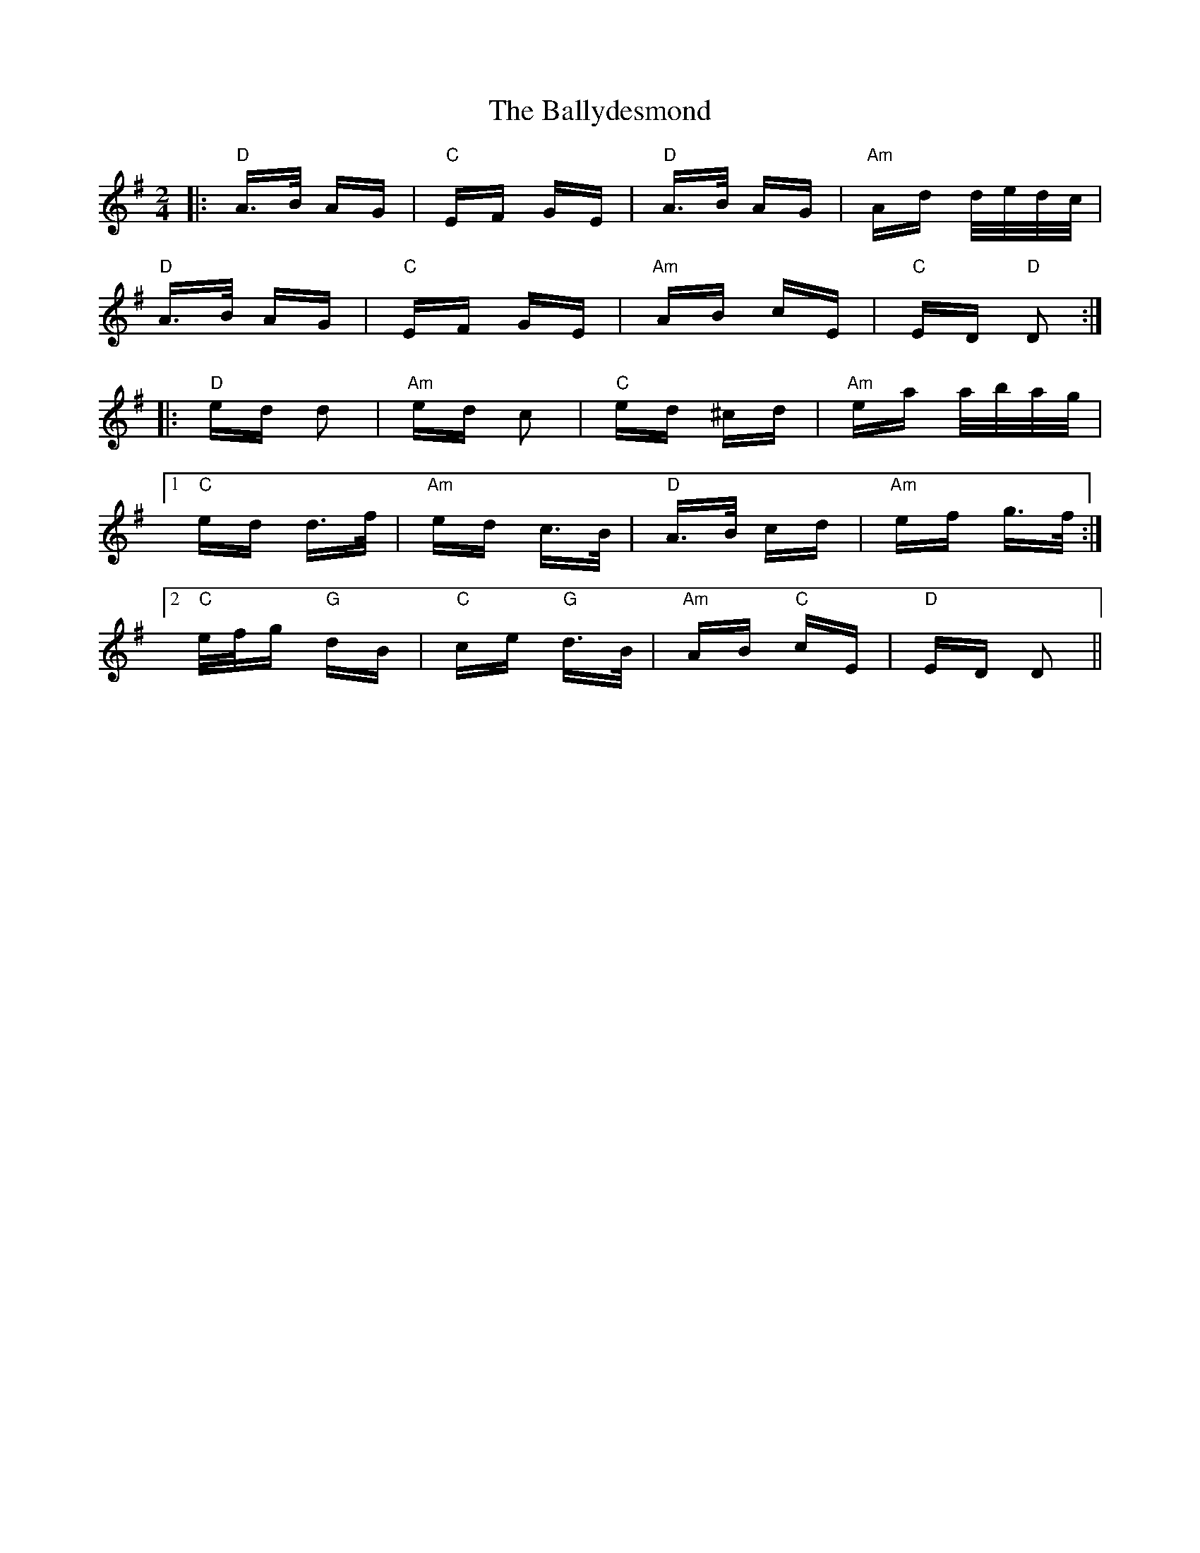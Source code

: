 X: 2507
T: Ballydesmond, The
R: polka
M: 2/4
K: Adorian
|:"D"A>B AG|"C"EF GE|"D"A>B AG|"Am"Ad d/e/d/c/|
"D"A>B AG|"C"EF GE|"Am"AB cE|"C"ED "D"D2:|
|:"D"ed d2|"Am"ed c2|"C"ed ^cd|"Am"ea a/b/a/g/|
[1 "C"ed d>f|"Am"ed c>B|"D"A>B cd|"Am"ef g>f:|
[2 "C"e/f/g "G"dB|"C"ce "G"d>B|"Am"AB "C"cE|"D"ED D2||

